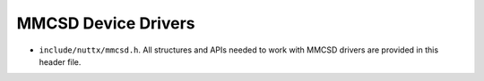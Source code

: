 ====================
MMCSD Device Drivers
====================

-  ``include/nuttx/mmcsd.h``. All structures and APIs needed to
   work with MMCSD drivers are provided in this header file.
